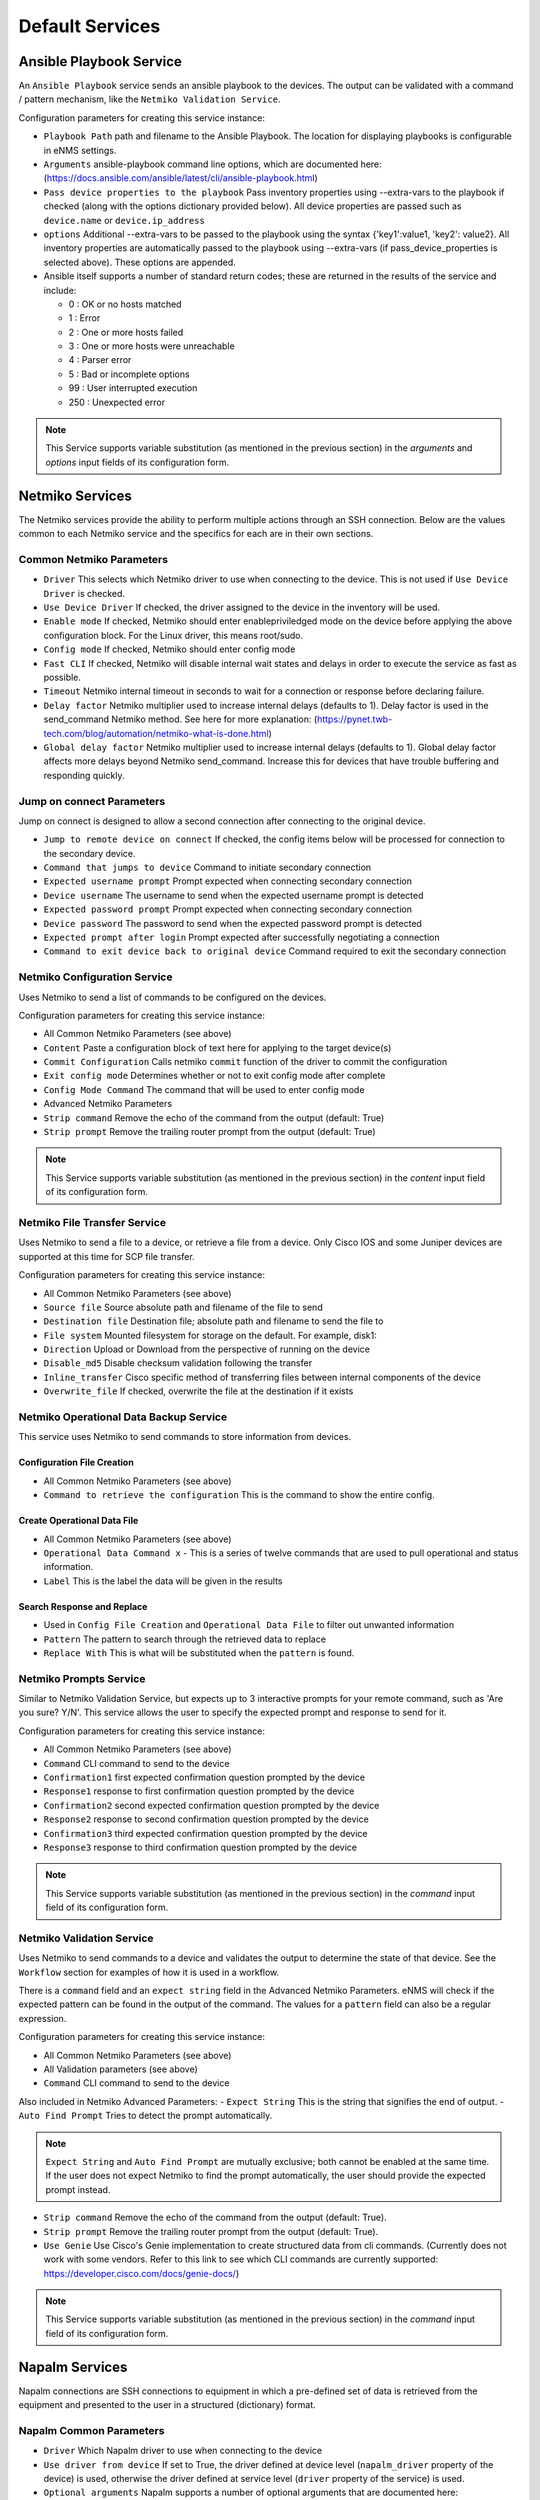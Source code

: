 ================
Default Services
================

Ansible Playbook Service
-------------------------------------------------

An ``Ansible Playbook`` service sends an ansible playbook to the devices.
The output can be validated with a command / pattern mechanism, like the ``Netmiko Validation Service``.

Configuration parameters for creating this service instance:

- ``Playbook Path`` path and filename to the Ansible Playbook. The location for displaying playbooks is configurable in
  eNMS settings.
- ``Arguments`` ansible-playbook command line options, which are documented here: (https://docs.ansible.com/ansible/latest/cli/ansible-playbook.html)
- ``Pass device properties to the playbook`` Pass inventory properties using --extra-vars to the playbook if checked
  (along with the options dictionary provided below). All device properties are passed such as ``device.name`` or ``device.ip_address``
- ``options`` Additional --extra-vars to be passed to the playbook using the syntax {'key1':value1, 'key2': value2}.
  All inventory properties are automatically passed to the playbook using --extra-vars (if pass_device_properties is
  selected above). These options are appended.
- Ansible itself supports a number of standard return codes; these are returned in the results of the service and include:

  - 0 : OK or no hosts matched
  - 1 : Error
  - 2 : One or more hosts failed
  - 3 : One or more hosts were unreachable
  - 4 : Parser error
  - 5 : Bad or incomplete options
  - 99 : User interrupted execution
  - 250 : Unexpected error

.. note:: This Service supports variable substitution (as mentioned in the previous section) in the `arguments` and
   `options` input fields of its configuration form.


Netmiko Services
--------------------------------------------------

The Netmiko services provide the ability to perform multiple actions through an SSH connection. Below are the values
common to each Netmiko service and the specifics for each are in their own sections.

Common Netmiko Parameters
^^^^^^^^^^^^^^^^^^^^^^^^^^

- ``Driver`` This selects which Netmiko driver to use when connecting to the device. This is not used if ``Use Device Driver``
  is checked.
- ``Use Device Driver`` If checked, the driver assigned to the device in the inventory will be used.
- ``Enable mode`` If checked, Netmiko should enter enable\priviledged mode on the device before applying the above
  configuration block. For the Linux driver, this means root/sudo.
- ``Config mode`` If checked, Netmiko should enter config mode
- ``Fast CLI`` If checked, Netmiko will disable internal wait states and delays in order to execute the service as fast as possible.
- ``Timeout`` Netmiko internal timeout in seconds to wait for a connection or response before declaring failure.
- ``Delay factor`` Netmiko multiplier used to increase internal delays (defaults to 1). Delay factor is used in the
  send_command Netmiko method. See here for more explanation: (https://pynet.twb-tech.com/blog/automation/netmiko-what-is-done.html)
- ``Global delay factor`` Netmiko multiplier used to increase internal delays (defaults to 1). Global delay factor affects
  more delays beyond Netmiko send_command. Increase this for devices that have trouble buffering and responding quickly.

Jump on connect Parameters
^^^^^^^^^^^^^^^^^^^^^^^^^^

Jump on connect is designed to allow a second connection after connecting to the original device.

- ``Jump to remote device on connect`` If checked, the config items below will be processed for connection to the
  secondary device.
- ``Command that jumps to device`` Command to initiate secondary connection
- ``Expected username prompt`` Prompt expected when connecting secondary connection
- ``Device username`` The username to send when the expected username prompt is detected
- ``Expected password prompt`` Prompt expected when connecting secondary connection
- ``Device password`` The password to send when the expected password prompt is detected
- ``Expected prompt after login`` Prompt expected after successfully negotiating a connection
- ``Command to exit device back to original device`` Command required to exit the secondary connection


Netmiko Configuration Service
^^^^^^^^^^^^^^^^^^^^^^^^^^^^^
Uses Netmiko to send a list of commands to be configured on the devices.

Configuration parameters for creating this service instance:

- All Common Netmiko Parameters (see above)
- ``Content`` Paste a configuration block of text here for applying to the target device(s)
- ``Commit Configuration`` Calls netmiko ``commit`` function of the driver to commit the configuration
- ``Exit config mode`` Determines whether or not to exit config mode after complete
- ``Config Mode Command`` The command that will be used to enter config mode

- Advanced Netmiko Parameters
- ``Strip command`` Remove the echo of the command from the output (default: True)
- ``Strip prompt`` Remove the trailing router prompt from the output (default: True)

.. note:: This Service supports variable substitution (as mentioned in the previous section) in the `content` input
   field of its configuration form.

Netmiko File Transfer Service
^^^^^^^^^^^^^^^^^^^^^^^^^^^^^^^^^^

Uses Netmiko to send a file to a device, or retrieve a file from a device. Only Cisco IOS and some Juniper devices are
supported at this time for SCP file transfer.

Configuration parameters for creating this service instance:

- All Common Netmiko Parameters (see above)
- ``Source file`` Source absolute path and filename of the file to send
- ``Destination file`` Destination file; absolute path and filename to send the file to
- ``File system`` Mounted filesystem for storage on the default. For example, disk1:
- ``Direction`` Upload or Download from the perspective of running on the device
- ``Disable_md5`` Disable checksum validation following the transfer
- ``Inline_transfer`` Cisco specific method of transferring files between internal components of the device
- ``Overwrite_file`` If checked, overwrite the file at the destination if it exists

Netmiko Operational Data Backup Service
^^^^^^^^^^^^^^^^^^^^^^^^^^^^^^^^^^^^^^^

This service uses Netmiko to send commands to store information from devices.

Configuration File Creation
""""""""""""""""""""""""""""
- All Common Netmiko Parameters (see above)
- ``Command to retrieve the configuration`` This is the command to show the entire config.

Create Operational Data File
"""""""""""""""""""""""""""""
- All Common Netmiko Parameters (see above)
- ``Operational Data Command x`` - This is a series of twelve commands that are used to pull operational and status information.
- ``Label`` This is the label the data will be given in the results

Search Response and Replace
"""""""""""""""""""""""""""""
- Used in ``Config File Creation`` and ``Operational Data File`` to filter out unwanted information
- ``Pattern`` The pattern to search through the retrieved data to replace
- ``Replace With`` This is what will be substituted when the ``pattern`` is found.

Netmiko Prompts Service
^^^^^^^^^^^^^^^^^^^^^^^^^^^^^^^^^^

Similar to Netmiko Validation Service, but expects up to 3 interactive prompts for your remote command, such as 'Are you sure? Y/N'.
This service allows the user to specify the expected prompt and response to send for it.

Configuration parameters for creating this service instance:

- All Common Netmiko Parameters (see above)
- ``Command`` CLI command to send to the device
- ``Confirmation1`` first expected confirmation question prompted by the device
- ``Response1`` response to first confirmation question prompted by the device
- ``Confirmation2`` second expected confirmation question prompted by the device
- ``Response2`` response to second confirmation question prompted by the device
- ``Confirmation3`` third expected confirmation question prompted by the device
- ``Response3`` response to third confirmation question prompted by the device

.. note:: This Service supports variable substitution (as mentioned in the previous section) in the `command` input
   field of its configuration form.

Netmiko Validation Service
^^^^^^^^^^^^^^^^^^^^^^^^^^^^^^^^^^

Uses Netmiko to send commands to a device and validates the output to determine the state of that device. See the ``Workflow``
section for examples of how it is used in a workflow.

There is a ``command`` field and an ``expect string`` field in the Advanced Netmiko Parameters. eNMS will check if the
expected pattern can be found in the output of the command. The values for a ``pattern`` field can also be a regular expression.

Configuration parameters for creating this service instance:

- All Common Netmiko Parameters (see above)
- All Validation parameters (see above)
- ``Command`` CLI command to send to the device

Also included in Netmiko Advanced Parameters:
- ``Expect String`` This is the string that signifies the end of output.
- ``Auto Find Prompt`` Tries to detect the prompt automatically.

.. note:: ``Expect String`` and ``Auto Find Prompt`` are mutually exclusive; both cannot be enabled at the same time.
   If the user does not expect Netmiko to find the prompt automatically, the user should provide the expected prompt instead.

- ``Strip command`` Remove the echo of the command from the output (default: True).
- ``Strip prompt`` Remove the trailing router prompt from the output (default: True).
- ``Use Genie`` Use Cisco's Genie implementation to create structured data from cli commands. (Currently does not work
  with some vendors. Refer to this link to see which CLI commands are currently supported: https://developer.cisco.com/docs/genie-docs/)

.. note:: This Service supports variable substitution (as mentioned in the previous section) in the `command` input
   field of its configuration form.

Napalm Services
-------------------------------------------------

Napalm connections are SSH connections to equipment in which a pre-defined set of data is retrieved from the equipment
and presented to the user in a structured (dictionary) format.


Napalm Common Parameters
^^^^^^^^^^^^^^^^^^^^^^^^^

- ``Driver`` Which Napalm driver to use when connecting to the device
- ``Use driver from device`` If set to True, the driver defined at device level (``napalm_driver`` property of the device)
  is used, otherwise the driver defined at service level (``driver`` property of the service) is used.
- ``Optional arguments`` Napalm supports a number of optional arguments that are documented here:
  (https://napalm.readthedocs.io/en/latest/support/index.html#optional-arguments)

Napalm Operational Data Backup
^^^^^^^^^^^^^^^^^^^^^^^^^^^^^^^^^^
This service uses Napalm to pull configuration and operational data from devices to store the data for later comparison
and for historical tracking.

- All Napalm Common Parameters (See Above)
- ``Configuration Getters`` - Choose the configuration getter named 'Configuration'


Napalm Configuration service
^^^^^^^^^^^^^^^^^^^^^^^^^^^^^^^^^^
Uses Napalm to configure a device.

Configuration parameters for creating this service instance:

- All Napalm parameters (see above)
- ``Action`` There are two types of operations:
    - ``Load merge``: add the service configuration to the existing configuration of the target
    - ``Load replace``: replace the configuration of the target with the service configuration
- ``Content`` Paste a configuration block of text here for applying to the target device(s)

.. note:: This service is supported by a limited set of products.
.. note:: This Service supports variable substitution (as mentioned in the previous section) in the `content` input field
   of its configuration form.

Napalm Getters service
^^^^^^^^^^^^^^^^^^^^^^^^^^^^^^^^^^

Uses Napalm to retrieve a list of getters whose output is displayed in the logs. The output can be validated with a
command / pattern mechanism like the ``Netmiko Validation Service``.

Configuration parameters for creating this service instance:

- All Validation parameters (see above)
- All Napalm parameters (see above)
- ``Getters`` Choose one or more getters to retrieve; Napalm getters (standard retrieval APIs) are documented here:
  (https://napalm.readthedocs.io/en/latest/support/index.html#getters-support-matrix)


.. note:: This Service supports variable substitution (as mentioned in the previous section) in the `content_match` input field of its configuration form.

Napalm Ping service
^^^^^^^^^^^^^^^^^^^^^^^^^^^^^^^^^^

Uses Napalm to connect to the selected target devices and performs a ping to a designated target. The output contains
ping round trip time statistics. Note that the iosxr driver does not support ping, but you can use the ios driver in its
place by not selecting ``Use_device_driver``.

Configuration parameters for creating this service instance:

- All Napalm parameters (see above)
- ``Count``: Number of ping packets to send
- ``Size`` Size of the ping packet payload to send in bytes
- ``Source IP address`` Override the source ip address of the ping packet with this provided IP
- ``Timeout`` Seconds to wait before declaring timeout
- ``Ttl`` Time to Live parameter, which tells routers when to discard this packet because it has been in the network too
  long (too many hops)
- ``Vrf`` Ping a specific virtual routing and forwarding interface


Napalm Rollback Service
^^^^^^^^^^^^^^^^^^^^^^^^^^^^^^^^^^

Use Napalm to rollback a configuration.

Configuration parameters for creating this service instance:

- All Napalm parameters (see above)

Napalm Traceroute service
^^^^^^^^^^^^^^^^^^^^^^^^^^^^^^^^^^

Uses Napalm to connect to the selected target devices and performs a traceroute to a designated target.

Configuration parameters for creating this service instance:

- All Napalm parameters (see above)
- ``Source IP address`` Override the source ip address of the ping packet with this provided IP
- ``Timeout`` Seconds to wait before declaring timeout
- ``ttl`` Time to Live parameter, which tells routers when to discard this packet because it has been in the network too
  long (too many hops)
- ``vrf`` Ping a specific virtual routing and forwarding interface

REST Call Service
-------------------------------------------------

Send a REST call (GET, POST, PUT or DELETE) to a URL with optional payload.
The output can be validated with a command / pattern mechanism, like the ``Netmiko Validation Service``.

Configuration parameters for creating this service instance:

- ``Call Type`` REST type operation to be performed: GET, POST, PUT, DELETE
- ``Rest Url`` URL to make the REST connection to
- ``Payload`` The data to be sent in POST Or PUT operation
- ``Params`` Additional parameters to pass in the request. From the requests library, params can be a dictionary, list
  of tuples or bytes that are sent in the body of the request.
- ``Headers`` Dictionary of HTTP Header information to send with the request, such as the type of data to be passed. For
  example, {"accept":"application/json","content-type":"application/json"}
- ``Verify SSL Certificate`` If checked, the SSL certificate is verified. Default is to not verify the SSL certificate.
- ``Timeout`` Requests library timeout, which is the number of seconds to wait on a response before giving up
- ``Username`` Username to use for authenticating with the REST server
- ``Password`` Password to use for authenticating with the REST server

.. note:: This Service supports variable substitution (as mentioned in the previous section) in the `url` and `content_match`
   input fields of its configuration form.

Generic File Transfer Service
-------------------------------------------------

Transfer a single file to/from the eNMS server to the device using either SFTP or SCP.

Configuration parameters for creating this service instance:

- ``Direction`` Get or Put the file from/to the target device's filesystem
- ``Protocol`` Use SCP or SFTP to perform the transfer
- ``Source file`` For Get, source file is the path-plus-filename on the device to retrieve to the eNMS server. For Put,
  source file is the path-plus-filename on the eNMS server to send to the device.
- ``Destination file`` For Get, destination file is the path-plus-filename on the eNMS server to store the file to. For
  Put, destination file is the path-plus-filename on the device to store the file to.
- ``Missing Host Key Policy`` If checked, auto-add the host key policy on the ssh connection
- ``Load Known Host Keys`` If checked, load host keys on the eNMS server before attempting the connection
- ``Look For Keys`` Flag that is passed to the paramiko ssh connection to indicate if the library should look for host keys or ignore.
- ``Source file includes glob pattern (Put Direction only)`` Flag indicates that for Put Direction transfers only, the
  above Source file field contains a Glob pattern match (https://en.wikipedia.org/wiki/Glob_(programming)) for selecting
  multiple files for transport. When Globing is used, the Destination file directory should only contain a destination
  directory, because the source file names will be re-used at the destination.
- ``Max Transfer Size`` This is that maximum packet size that will be used during transfer. This may adversely impact transfer times.
- ``Window Size`` This is the requested windows size during transfer. This may adversely impact transfer times.

.. note:: This Service supports variable substitution (as mentioned in the previous section) in the `url` and `content_match`
   input fields of its configuration form.

ICMP\TCP Ping
-------------------------------------------------

Implements a Ping from this automation server to the selected devices from inventory using either ICMP or TCP.

Configuration parameters for creating this service instance:

- ``Protocol``: Use either ICMP or TCP packets to ping the devices
- ``Ports (TCP ping only)`` Which ports to ping (should be formatted as a list of ports separated by a comma, for example "22,23,49").
- ``Count``: Number of ping packets to send
- ``Timeout`` Seconds to wait before declaring timeout
- ``Ttl`` Time to Live parameter, which tells routers when to discard this packet because it has been in the network too long (too many hops)
- ``Packet Size`` Size of the ping packet payload to send in bytes

UNIX Command Service
-------------------------------------------------

Runs a UNIX command **on the server where eNMS is installed**.

Configuration parameters for creating this service instance:
- ``Command``: UNIX command to run on the server

.. note:: This Service supports variable substitution (as mentioned in the previous section) in the `url` and `content_match`
   input fields of its configuration form.

UNIX Shell Service
-------------------------------------------------

Runs a BASH script on the server where eNMS is installed.
- ``Source Code`` Bash code to be run on the server.

Mail Notification Service
-------------------------------------------------

This service is used to send an automatically generated email to a list of recipients.

- ``Title`` Subject Line of the Email
- ``Sender`` If left blank, the email address set in the ``settings.json`` will be used.
- ``Recipients`` A comma delimited list of recipients for the email
- ``Reply-to Address`` If left blank, the reply-to address from ``settings.json`` is used. If populated, this email will
  be used by anyone replying to the automated email notification.
- ``Body`` This is the body of the email.

.. note:: This Service supports variable substitution (as mentioned in the previous section) in the `url` and `content_match`
   input fields of its configuration form.

Mattermost Notification Service
-------------------------------------------------

This service will send a message to a mattermost server that is configured in the site settings.

- ``Channel`` The channel the message will be posted to
- ``Body`` The body of the message that will be posted to the above channel

.. note:: This Service supports variable substitution (as mentioned in the previous section) in the `url` and `content_match`
   input fields of its configuration form.

Python Snippet Service
-------------------------------------------------

Runs any python code.

In the code, you can use the following variables / functions :
- ``log``: function to add a string to the service logs.
- ``parent``: the workflow that the python snippet service is called from.
- ``save_result``: the results of the service.

Additionally, you can use all the variables and functions described in the "Advanced / Python code" section of the docs.

Configuration parameters for creating this service instance:
- ``Source code``: source code of the python script to run.

Payload Extraction Service
-------------------------------------------------

Extract some data from the payload with a python query, and optionally post-process the result with a regular expression or a TextFSM template.

Configuration parameters for creating this service instance:
- ``Variable Name``: name of the resulting variable in the results.
- ``Python Extraction Query``: a python query to retrieve data from the payload.
- ``Post Processing``: choose the type of post-processing: Use Value as Extracted, Apply Regular Expression(findall), or TextFSM template.
- ``Regular Expression/ TestFSM Template Text``: regular expression or TextFSM template, depending on the value of the "Match Type1".
- ``Operation`` Choose the operation type: Set/Replace, Append to a list, Extend List, Update dictionary
- Same fields replicated twice (2,3 instead of 1): the service can extract / post-process up to 3 variables.

Payload Validation Service
-------------------------------------------------

Extract some data from the payload, and validate it against a string or a dictionary.  This is used for conducting extra
validations of a prior service's result later in a workflow.

Configuration parameters for creating this service instance:

- ``Python Query``: a python query to retrieve data from the payload.

Slack Notification Service
-------------------------------------------------

This service will send a message to the slack server that is configured in the site settings.

- ``Channel`` The channel the message will be posted to
- ``Token`` API Token to allow communications to the workspace
- ``Body`` The body of the message that will be posted to the above channel

.. note:: This Service supports variable substitution (as mentioned in the previous section) in the `url` and `content_match` input fields of its configuration form.

Topology Import Service
-------------------------------------------------

Import the topology from an instance of LibreNMS, Netbox or OpenNMS.

- ``Import Type`` Choose LibreNMS, Netbox or OpenNMS

Netbox
^^^^^^^^^^^

Configuration settings and options for importing topology from a Netbox Server

- ``Netbox Address`` Address for the netbox server
- ``Netbox Token`` API token to allow netbox interactions

OpenNMS
^^^^^^^^^^^^^

Options available for importing a known set of devices from OpenNMS

- ``Opennms Adress`` Address for the OpenNMS server
- ``Opennms Devices`` A list of devices to query in the OpenNMS server
- ``Opennms Login`` Login for the OpenNMS Server
- ``Opennms Password`` Password for the OpenNMS Server

LibreNMS
^^^^^^^^^^^^^^^^^^^

Configuration settings and options for importing topology from LibreNMS
- ``Librenms Address`` Address for the LibreNMS Server
- ``Librenms Token`` API token for allowing interaction with LibreNMS.